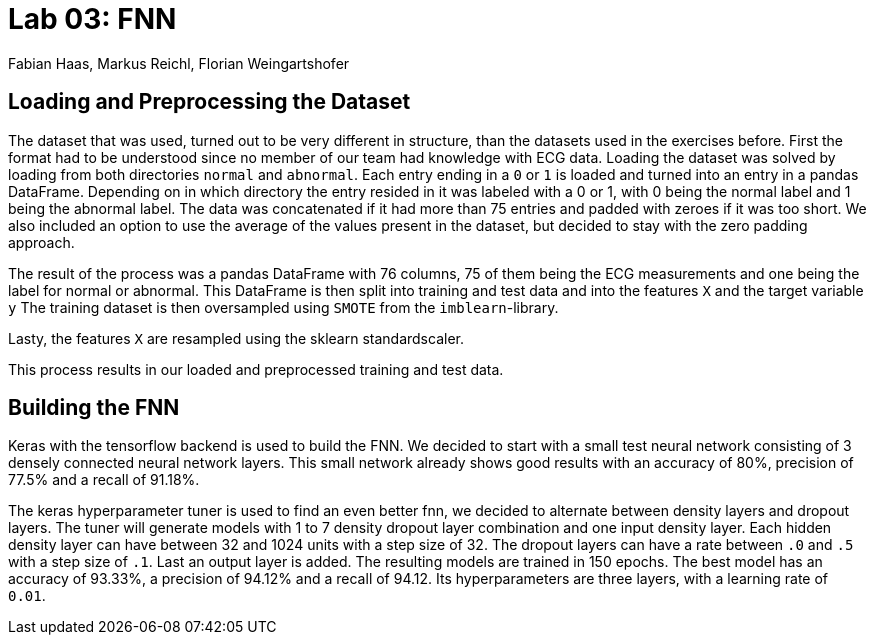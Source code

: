 = Lab 03: FNN
:authors: Fabian Haas, Markus Reichl, Florian Weingartshofer
:source-highlighter: rouge
:rouge-style: github

== Loading and Preprocessing the Dataset
The dataset that was used, turned out to be very different in structure, than the datasets used in the exercises before.
First the format had to be understood since no member of our team had knowledge with ECG data.
Loading the dataset was solved by loading from both directories `normal` and `abnormal`.
Each entry ending in a `0` or `1` is loaded and turned into an entry in a pandas DataFrame.
Depending on in which directory the entry resided in it was labeled with a 0 or 1, with 0 being the normal label and 1 being the abnormal label.
The data was concatenated if it had more than 75 entries and padded with zeroes if it was too short.
We also included an option to use the average of the values present in the dataset, but decided to stay with the zero padding approach.

The result of the process was a pandas DataFrame with 76 columns, 75 of them being the ECG measurements and one being the label for normal or abnormal.
This DataFrame is then split into training and test data and into the features `X` and the target variable `y`
The training dataset is then oversampled using `SMOTE` from the `imblearn`-library.

Lasty, the features `X` are resampled using the sklearn standardscaler.

This process results in our loaded and preprocessed training and test data.

== Building the FNN
Keras with the tensorflow backend is used to build the FNN.
We decided to start with a small test neural network consisting of 3 densely connected neural network layers.
This small network already shows good results with an accuracy of 80%, precision of 77.5% and a recall of 91.18%.

The keras hyperparameter tuner is used to find an even better fnn, we decided to alternate between density layers and dropout layers.
The tuner will generate models with 1 to 7 density dropout layer combination and one input density layer.
Each hidden density layer can have between 32 and 1024 units with a step size of 32.
The dropout layers can have a rate between `.0` and `.5` with a step size of `.1`.
Last an output layer is added.
The resulting models are trained in 150 epochs.
The best model has an accuracy of 93.33%, a precision of 94.12% and a recall of 94.12.
Its hyperparameters are three layers, with a learning rate of `0.01`.

